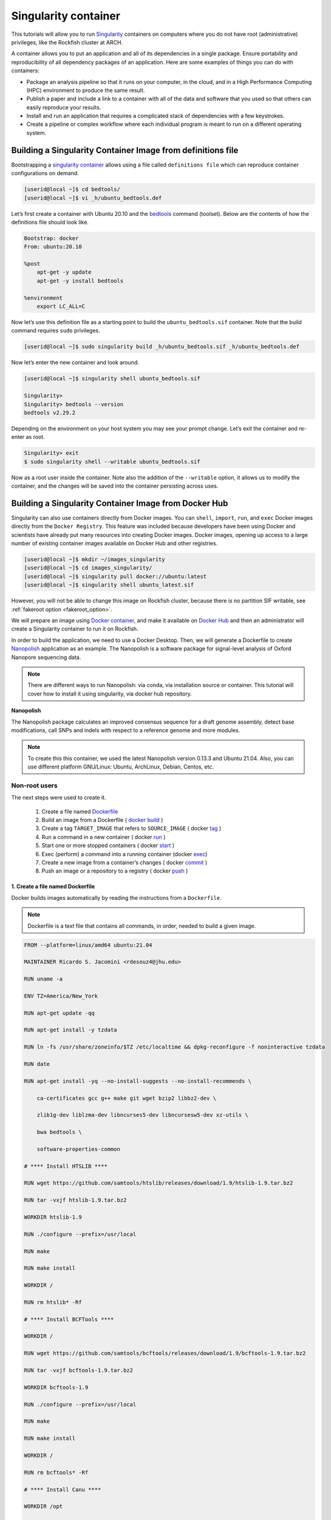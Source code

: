 .. _singularity_container
Singularity container
######################

This tutorials will allow you to run `Singularity`_ containers on computers where you do not have root (administrative) privileges, like the Rockfish cluster at ARCH.

A container allows you to put an application and all of its dependencies in a single package. Ensure portability and reproducibility of all dependency packages of an application.
Here are some examples of things you can do with containers:

* Package an analysis pipeline so that it runs on your computer, in the cloud, and in a High Performance Computing (HPC) environment to produce the same result.
* Publish a paper and include a link to a container with all of the data and software that you used so that others can easily reproduce your results.
* Install and run an application that requires a complicated stack of dependencies with a few keystrokes.
* Create a pipeline or complex workflow where each individual program is meant to run on a different operating system.

Building a Singularity Container Image from definitions file
************************************************************

Bootstrapping a `singularity container`_ allows using a file called ``definitions file`` which can reproduce container configurations on demand.

.. code-block:: console

  [userid@local ~]$ cd bedtools/
  [userid@local ~]$ vi _h/ubuntu_bedtools.def

Let’s first create a container with Ubuntu 20.10 and the `bedtools`_ command (toolset). Below are the contents of how the definitions file should look like.

.. code-block:: console

  Bootstrap: docker
  From: ubuntu:20.10

  %post
      apt-get -y update
      apt-get -y install bedtools

  %environment
      export LC_ALL=C

Now let’s use this definition file as a starting point to build the ``ubuntu_bedtools.sif`` container. Note that the build command requires ``sudo`` privileges.

.. code-block:: console

  [userid@local ~]$ sudo singularity build _h/ubuntu_bedtools.sif _h/ubuntu_bedtools.def

Now let’s enter the new container and look around.

.. code-block:: console

  [userid@local ~]$ singularity shell ubuntu_bedtools.sif

  Singularity>
  Singularity> bedtools --version
  bedtools v2.29.2

Depending on the environment on your host system you may see your prompt change.
Let’s exit the container and re-enter as root.

.. code-block:: console

  Singularity> exit
  $ sudo singularity shell --writable ubuntu_bedtools.sif

Now as a root user inside the container. Note also the addition of the ``--writable`` option, it allows us to modify the container, and the changes will be saved into the container persisting across uses.

.. _fakeroot_option:
.. note:
   The ``--fakeroot`` option provided in Singularity version 3.6.x (for use with the singularity ``build``, ``shell``, and ``exec`` commands) is not supported on Rockfish systems for security reasons.

Building a Singularity Container Image from Docker Hub
******************************************************

Singularity can also use containers directly from Docker images. You can ``shell``, ``import``, ``run``, and ``exec`` Docker images directly from the ``Docker Registry``. This feature was included because developers have been using Docker and scientists have already put many resources into creating Docker images.
Docker images, opening up access to a large number of existing container images available on Docker Hub and other registries.

.. code-block:: console

  [userid@local ~]$ mkdir ~/images_singularity
  [userid@local ~]$ cd images_singularity/
  [userid@local ~]$ singularity pull docker://ubuntu:latest
  [userid@local ~]$ singularity shell ubuntu_latest.sif

However, you will not be able to change this image on Rockfish cluster, because there is no partition SIF writable, see :ref:`fakeroot option <fakeroot_option>`.

We will prepare an image using `Docker container`_, and make it available on `Docker Hub`_ and then an administrator will create a Singularity container to run it on Rockfish.

In order to build the application, we need to use a Docker Desktop. Then, we will generate a Dockerfile to create `Nanopolish`_ application as an example. The Nanopolish is a software package for signal-level analysis of Oxford Nanopore sequencing data.

.. note::
  There are different ways to run Nanopolish: via conda, via installation source or container. This tutorial will cover how to install it using singularity, via docker hub repository.

**Nanopolish**

The Nanopolish package calculates an improved consensus sequence for a draft genome assembly, detect base modifications, call SNPs and indels with respect to a reference genome and more modules.

.. note::
  To create this this container, we used the latest Nanopolish version 0.13.3 and Ubuntu 21.04. Also, you can use different platform GNU/Linux: Ubuntu, ArchLinux, Debian, Centos, etc.

Non-root users
^^^^^^^^^^^^^^

The next steps were used to create it.

  1. Create a file named `Dockerfile`_
  2. Build an image from a Dockerfile ( `docker`_ `build`_ )
  3. Create a tag ``TARGET_IMAGE`` that refers to ``SOURCE_IMAGE`` ( docker `tag`_ )
  4. Run a command in a new container ( docker `run`_ )
  5. Start one or more stopped containers ( docker `start`_ )
  6. Exec (perform) a command into a running container (docker `exec`_)
  7. Create a new image from a container’s changes ( docker `commit`_ )
  8. Push an image or a repository to a registry ( docker `push`_ )

1. Create a file named Dockerfile
""""""""""""""""""""""""""""""""""

Docker builds images automatically by reading the instructions from a ``Dockerfile``.

.. note::
  Dockerfile is a text file that contains all commands, in order, needed to build a given image.

.. code-block:: console

  FROM --platform=linux/amd64 ubuntu:21.04

  MAINTAINER Ricardo S. Jacomini <rdesouz4@jhu.edu>

  RUN uname -a

  ENV TZ=America/New_York

  RUN apt-get update -qq

  RUN apt-get install -y tzdata

  RUN ln -fs /usr/share/zoneinfo/$TZ /etc/localtime && dpkg-reconfigure -f noninteractive tzdata

  RUN date

  RUN apt-get install -yq --no-install-suggests --no-install-recommends \

      ca-certificates gcc g++ make git wget bzip2 libbz2-dev \

      zlib1g-dev liblzma-dev libncurses5-dev libncursesw5-dev xz-utils \

      bwa bedtools \

      software-properties-common

  # **** Install HTSLIB ****

  RUN wget https://github.com/samtools/htslib/releases/download/1.9/htslib-1.9.tar.bz2

  RUN tar -vxjf htslib-1.9.tar.bz2

  WORKDIR htslib-1.9

  RUN ./configure --prefix=/usr/local

  RUN make

  RUN make install

  WORKDIR /

  RUN rm htslib* -Rf

  # **** Install BCFTools ****

  WORKDIR /

  RUN wget https://github.com/samtools/bcftools/releases/download/1.9/bcftools-1.9.tar.bz2

  RUN tar -vxjf bcftools-1.9.tar.bz2

  WORKDIR bcftools-1.9

  RUN ./configure --prefix=/usr/local

  RUN make

  RUN make install

  WORKDIR /

  RUN rm bcftools* -Rf

  # **** Install Canu ****

  WORKDIR /opt

  RUN git clone https://github.com/marbl/canu.git

  WORKDIR canu/src

  RUN make -j 4

  WORKDIR /

  # **** Set up environment variable ****

  ENV PATH="/opt/nanopolish:/opt/nanopolish/bin:/opt/canu/build/bin/:$PATH"

  ENV LD_LIBRARY_PATH="/opt/nanopolish/lib:$LD_LIBRARY_PATH"

  ENV C_INCLUDE_PATH ="/opt/nanopolish/include:$LD_LIBRARY_PATH">

  # **** Install Nanopolish ****

  WORKDIR /opt

  RUN git clone --recursive https://github.com/jts/nanopolish.git

  WORKDIR /opt/nanopolish

  RUN make all

  RUN make test

  RUN rm *.tar.*


2. Build an image from a Dockerfile
"""""""""""""""""""""""""""""""""""

  **Usage** : $ docker build [OPTIONS] PATH | URL | -

.. code-block:: console

  [userid@local ~]$  docker build - < Dockerfile


3. Create a tag target image that refers to source image
""""""""""""""""""""""""""""""""""""""""""""""""""""""""

  **Usage** : $ docker tag SOURCE_IMAGE[:TAG] TARGET_IMAGE[:TAG]

Tag an image referenced by ID.

.. code-block:: console

  [userid@local ~]$ docker image ls
  REPOSITORY                               TAG               IMAGE ID       CREATED          SIZE
  <none>                                   <none>            540135da7ceb   47 minutes ago   1.96GB

  [userid@local ~]$ docker tag 540135da7ceb archrockfish/nanopolish:0.13.3

  [userid@local ~]$ docker image ls
  REPOSITORY                               TAG               IMAGE ID       CREATED        SIZE
  archrockfish/nanopolish                  0.13.3            540135da7ceb   49 minutes ago   1.96GB

4. Run a command in a new container
"""""""""""""""""""""""""""""""""""""

  **Usage** : $ docker run [OPTIONS] IMAGE [COMMAND] [ARG...]

Run it will create a container and start a Bash session to a specified image using IMAGE ID.

.. code-block:: console

  [userid@local ~]$ docker run --name -it 540135da7ceb bash
  root@421451a1f942:/opt/nanopolish#

  [userid@local ~]$ docker ps -all
  CONTAINER ID   IMAGE          COMMAND   CREATED          STATUS                     PORTS     NAMES
  421451a1f942   540135da7ceb   "bash"    22 seconds ago   Exited (0) 5 seconds ago             stupefied_johnson

or you can Run it will create a container named nanopolish using ``REPOSITORY``, if it was tagged. (``step 3``)

.. code-block:: console

  [userid@local ~]$ docker run --name nanopolish -it archrockfish/nanopolish:0.13.3 bash
  root@0c192de0b227:/#

  [userid@local ~]$ docker ps --all
  CONTAINER ID   IMAGE                            COMMAND   CREATED         STATUS          PORTS     NAMES
  0c192de0b227   archrockfish/nanopolish:0.13.3   "bash"    3 minutes ago   Up 44 seconds             nanopolish

5. Start one or more stopped containers
"""""""""""""""""""""""""""""""""""""""

  **Usage** : $ docker start [OPTIONS] CONTAINER [CONTAINER...]

.. code-block:: console

  [userid@local ~]$ docker start nanopolish
  nanopolish

  [userid@local ~]$ docker ps
  CONTAINER ID   IMAGE          COMMAND   CREATED          STATUS         PORTS     NAMES
  0c192de0b227   540135da7ceb   "bash"    46 seconds ago   Up 5 seconds             nanopolish

6. Exec (perform) a command into a running container
""""""""""""""""""""""""""""""""""""""""""""""""""""

  **Usage** : $ docker exec [OPTIONS] CONTAINER COMMAND [ARG...]

First, start a container (``step 5``), or keep the container running (``step 4``) in the background, to run it with ```--detach`` (or ``-d``) argument.

.. note::
  You need to delete that first before you can re-create a container with the same name with.

.. code-block:: console

  [userid@local ~]$ docker stop nanopolish
  nanopolish

  [userid@local ~]$ docker rm nanopolish
  nanopolish
  or simply choose a different name for the new container.

  [userid@local ~]$ docker run --name nanopolish_local -dit archrockfish/nanopolish:0.13.3
  a3dcaa7760906861250329dca37b01f79caec10310e1bc37b7fdf6f341de5d27
  Then, execute an interactive bash shell on the new container.

  [userid@local ~]$ docker exec -it nanopolish_local bash
  root@a3dcaa776090:/opt/nanopolish#


7. Create a new image from a container’s changes
""""""""""""""""""""""""""""""""""""""""""""""""

  **Usage** : $ docker commit [OPTIONS] CONTAINER [REPOSITORY[:TAG]]

.. code-block:: console

  [userid@local ~]$ docker ps -all
  CONTAINER ID   IMAGE                            COMMAND   CREATED          STATUS                      PORTS     NAMES
  a3dcaa776090   archrockfish/nanopolish:0.13.3   "bash"    18 seconds ago   Exited (0) 14 seconds ago             nanopolish_local

  [userid@local ~]$  docker commit a3dcaa776090 archrockfish/nanopolish:0.13.3
  sha256:b379b32916535b146b1fce63a14fade2cdf60bbaacf36625732cec379e03dd96

  [userid@local ~]$ docker inspect -f "{{ .Config.Env }}" a3dcaa776090
  [PATH=/opt/nanopolish:/opt/nanopolish/bin:/opt/canu/build/bin/:/usr/local/sbin:/usr/local/bin:/usr/sbin:/usr/bin:/sbin:/bin TZ=America/New_York LD_LIBRARY_PATH=/opt/nanopolish/lib: C_INCLUDE_PATH==/opt/nanopolish/include:/opt/nanopolish/lib:]

  [userid@local ~]$ docker image ls
  REPOSITORY                               TAG               IMAGE ID       CREATED         SIZE
  archrockfish/nanopolish                  0.13.3            0375e5f8a31d   4 minutes ago   1.96GB

8. Push an image or a repository to a registry
""""""""""""""""""""""""""""""""""""""""""""""

  **Usage** : $ docker push [OPTIONS] NAME[:TAG]

.. code-block:: console

  [userid@local ~]$ docker push archrockfish/nanopolish:0.13.3
  The push refers to repository [docker.io/archrockfish/nanopolish]
  ee33934ad57b: Layer already exists
  ...
  ...
  ...

Root users
^^^^^^^^^^

The next steps used to create a singularity container on Rockfish, after completing Non-root users steps.

.. code-block:: console

  [userid@login03 ~]$ interact -c 2 -t 120
  [userid@c010 ~]$ sudo singularity build nanopolish.sif docker://archrockfish/nanopolish:0.13.3

.. warning::
  You need to create a repository and assign who are the `contributors`_ with permission to upload an image to this repository, before tag an image referenced by ID (``step 3``).

.. _Nanopolish: https://github.com/jts/nanopolish
.. _Singularity: https://singularity-user-docs.readthedocs.io/en/latest/quick_start.html
.. _singularity container: https://singularity-tutorial.github.io/
.. _Docker container: https://docs.docker.com
.. _Docker Hub: https://hub.docker.com
.. _bedtools: https://bedtools.readthedocs.io/en/latest/
.. _Dockerfile: https://docs.docker.com/develop/develop-images/dockerfile_best-practices/
.. _docker: https://docs.docker.com/engine/reference/builder/
.. _Build: https://docs.docker.com/engine/reference/commandline/build/
.. _tag: https://docs.docker.com/engine/reference/commandline/tag/
.. _Run: https://docs.docker.com/engine/reference/commandline/run/
.. _Start: https://docs.docker.com/engine/reference/commandline/start/
.. _Exec: https://docs.docker.com/engine/reference/commandline/exec/
.. _commit: https://docs.docker.com/engine/reference/commandline/commit/
.. _Push: https://docs.docker.com/engine/reference/commandline/push/
.. _contributors: https://docs.docker.com/docker-hub/repos/
